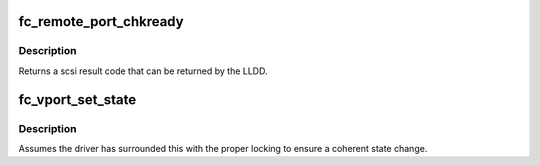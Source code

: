 .. -*- coding: utf-8; mode: rst -*-
.. src-file: include/scsi/scsi_transport_fc.h

.. _`fc_remote_port_chkready`:

fc_remote_port_chkready
=======================

.. c:function:: int fc_remote_port_chkready(struct fc_rport *rport)

    called to validate the remote port state prior to initiating io to the port.

    :param struct fc_rport \*rport:
        remote port to be checked

.. _`fc_remote_port_chkready.description`:

Description
-----------

Returns a scsi result code that can be returned by the LLDD.

.. _`fc_vport_set_state`:

fc_vport_set_state
==================

.. c:function:: void fc_vport_set_state(struct fc_vport *vport, enum fc_vport_state new_state)

    called to set a vport's state. Saves the old state, excepting the transitory states of initializing and sending the ELS traffic to instantiate the vport on the link.

    :param struct fc_vport \*vport:
        virtual port whose state is changing

    :param enum fc_vport_state new_state:
        new state

.. _`fc_vport_set_state.description`:

Description
-----------

Assumes the driver has surrounded this with the proper locking to ensure
a coherent state change.

.. This file was automatic generated / don't edit.

